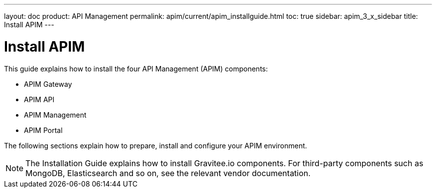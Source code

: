 ---
layout: doc
product: API Management
permalink: apim/current/apim_installguide.html
toc: true
sidebar: apim_3_x_sidebar
title: Install APIM
---

:page-description: Gravitee.io API Management - Installation
:page-keywords: Gravitee.io, API Platform, API Management, API Gateway, oauth2, openid, documentation, manual, guide, reference, api

= Install APIM

This guide explains how to install the four API Management (APIM) components:

* APIM Gateway
* APIM API
* APIM Management
* APIM Portal

The following sections explain how to prepare, install and configure your APIM environment.

NOTE: The Installation Guide explains how to install Gravitee.io components. For third-party components such as
 MongoDB, Elasticsearch and so on, see the relevant vendor documentation.

